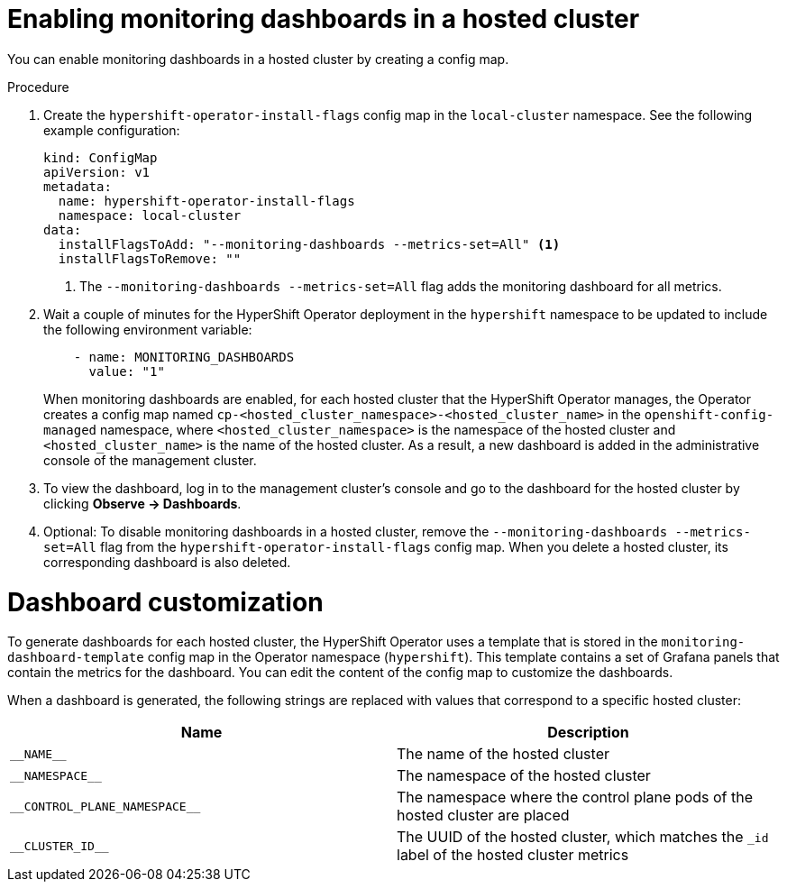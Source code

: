 // Module included in the following assemblies:
//
// * hosted_control_planes/hcp-observability.adoc

:_mod-docs-content-type: PROCEDURE
[id="hosted-control-planes-monitoring-dashboard_{context}"]
= Enabling monitoring dashboards in a hosted cluster

You can enable monitoring dashboards in a hosted cluster by creating a config map.

.Procedure

. Create the `hypershift-operator-install-flags` config map in the `local-cluster` namespace. See the following example configuration:

+
[source,yaml]
----
kind: ConfigMap
apiVersion: v1
metadata:
  name: hypershift-operator-install-flags
  namespace: local-cluster
data:
  installFlagsToAdd: "--monitoring-dashboards --metrics-set=All" <1>
  installFlagsToRemove: ""
----
<1> The `--monitoring-dashboards --metrics-set=All` flag adds the monitoring dashboard for all metrics.

. Wait a couple of minutes for the HyperShift Operator deployment in the `hypershift` namespace to be updated to include the following environment variable:

+
[source,yaml]
----
    - name: MONITORING_DASHBOARDS
      value: "1"
----

+
When monitoring dashboards are enabled, for each hosted cluster that the HyperShift Operator manages, the Operator creates a config map named `cp-<hosted_cluster_namespace>-<hosted_cluster_name>` in the `openshift-config-managed` namespace, where `<hosted_cluster_namespace>` is the namespace of the hosted cluster and `<hosted_cluster_name>` is the name of the hosted cluster. As a result, a new dashboard is added in the administrative console of the management cluster.

. To view the dashboard, log in to the management cluster's console and go to the dashboard for the hosted cluster by clicking *Observe -> Dashboards*.

. Optional: To disable monitoring dashboards in a hosted cluster, remove the `--monitoring-dashboards --metrics-set=All` flag from the `hypershift-operator-install-flags` config map. When you delete a hosted cluster, its corresponding dashboard is also deleted.

[id="hosted-control-planes-customize-dashboards_{context}"]
= Dashboard customization

To generate dashboards for each hosted cluster, the HyperShift Operator uses a template that is stored in the `monitoring-dashboard-template` config map in the Operator namespace (`hypershift`). This template contains a set of Grafana panels that contain the metrics for the dashboard. You can edit the content of the config map to customize the dashboards.

When a dashboard is generated, the following strings are replaced with values that correspond to a specific hosted cluster:

[cols="2,2",options="header"]
|===
| Name | Description
| [x-]`__NAME__` | The name of the hosted cluster
| [x-]`__NAMESPACE__` | The namespace of the hosted cluster
| [x-]`__CONTROL_PLANE_NAMESPACE__` | The namespace where the control plane pods of the hosted cluster are placed
| [x-]`__CLUSTER_ID__` | The UUID of the hosted cluster, which matches the `_id` label of the hosted cluster metrics
|===

